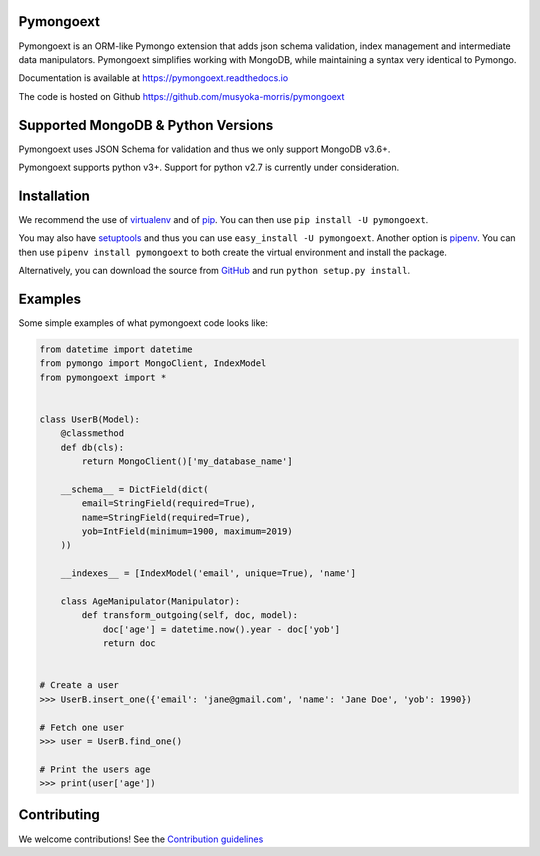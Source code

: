 Pymongoext
===========

Pymongoext is an ORM-like Pymongo extension that adds json schema validation,
index management and intermediate data manipulators.
Pymongoext simplifies working with MongoDB, while maintaining a syntax very identical to Pymongo.

Documentation is available at https://pymongoext.readthedocs.io

The code is hosted on Github https://github.com/musyoka-morris/pymongoext

Supported MongoDB & Python Versions
====================================
Pymongoext uses JSON Schema for validation and thus we only support
MongoDB v3.6+.

Pymongoext supports python v3+. Support for python v2.7 is currently under consideration.


Installation
=============
We recommend the use of `virtualenv <https://virtualenv.pypa.io>`_ and of
`pip <https://pip.pypa.io>`_. You can then use ``pip install -U pymongoext``.

You may also have `setuptools <http://peak.telecommunity.com/DevCenter/setuptools>`_
and thus you can use ``easy_install -U pymongoext``. Another option is
`pipenv <https://docs.pipenv.org>`_. You can then use ``pipenv install pymongoext``
to both create the virtual environment and install the package.

Alternatively, you can download the source from `GitHub <https://github.com/musyoka-morris/pymongoext>`_ and
run ``python setup.py install``.

Examples
=========
Some simple examples of what pymongoext code looks like:

.. code :: python

    from datetime import datetime
    from pymongo import MongoClient, IndexModel
    from pymongoext import *


    class UserB(Model):
        @classmethod
        def db(cls):
            return MongoClient()['my_database_name']

        __schema__ = DictField(dict(
            email=StringField(required=True),
            name=StringField(required=True),
            yob=IntField(minimum=1900, maximum=2019)
        ))

        __indexes__ = [IndexModel('email', unique=True), 'name']

        class AgeManipulator(Manipulator):
            def transform_outgoing(self, doc, model):
                doc['age'] = datetime.now().year - doc['yob']
                return doc


    # Create a user
    >>> UserB.insert_one({'email': 'jane@gmail.com', 'name': 'Jane Doe', 'yob': 1990})

    # Fetch one user
    >>> user = UserB.find_one()

    # Print the users age
    >>> print(user['age'])

Contributing
=============
We welcome contributions!
See the `Contribution guidelines <https://github.com/musyoka-morris/pymongoext/blob/master/CONTRIBUTING.rst>`_